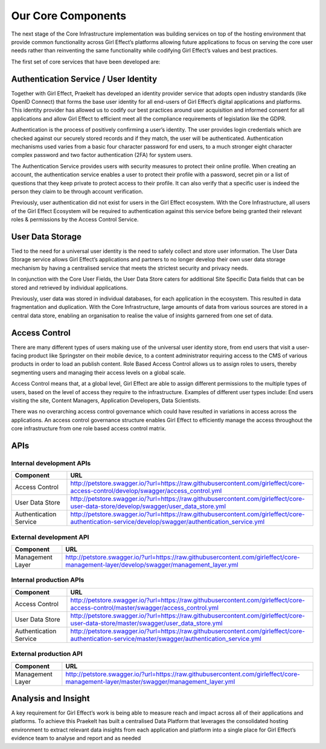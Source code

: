 Our Core Components
===================

The next stage of the Core Infrastructure implementation was building services on top of the hosting environment that provide common functionality across Girl Effect’s platforms allowing future applications to focus on serving the core user needs rather than reinventing the same functionality while codifying Girl Effect’s values and best practices.

The first set of core services that have been developed are:

.. _core-components-authentication:

Authentication Service / User Identity
--------------------------------------

Together with Girl Effect, Praekelt has developed an identity provider service that adopts open industry standards (like OpenID Connect) that forms the base user identity for all end-users of Girl Effect’s digital applications and platforms. This identity provider has allowed us to codify our best practices around user acquisition and informed consent for all applications and allow Girl Effect to efficient meet all the compliance requirements of legislation like the GDPR.

Authentication is the process of positively confirming a user’s identity.  The user provides login credentials which are checked against our securely stored records and if they match,  the user will be authenticated.  Authentication mechanisms used varies from a basic four character password for end users, to a much stronger eight character complex password and two factor authentication (2FA) for system users.

The Authentication Service provides users with security measures to protect their online profile. When creating an account, the authentication service enables a user to protect their profile with a password, secret pin or a list of questions that they keep private to protect access to their profile. It can also verify that a specific user is indeed the person they claim to be through account verification.

Previously, user authentication did not exist for users in the Girl Effect ecosystem. With the Core Infrastructure, all users of the Girl Effect Ecosystem will be required to authentication against this service before being granted their relevant roles & permissions by the Access Control Service.

.. _core-components-user-data-storage:

User Data Storage
-----------------

Tied to the need for a universal user identity is the need to safely collect and store user information. The User Data Storage service allows Girl Effect’s applications and partners to no longer develop their own user data storage mechanism by having a centralised service that meets the strictest security and privacy needs.

In conjunction with the Core User Fields, the User Data Store caters for additional Site Specific Data fields that can be stored and retrieved by individual applications.

Previously, user data was stored in individual databases, for each application in the ecosystem. This resulted in data fragmentation and duplication. With the Core Infrastructure, large amounts of data from various sources are stored in a central data store, enabling an organisation to realise the value of insights garnered from one set of data.

.. _core-components-access-control:

Access Control
--------------

There are many different types of users making use of the universal user identity store, from end users that visit a user-facing product like Springster on their mobile device, to a content administrator requiring access to the CMS of various products in order to load an publish content.  Role Based Access Control allows us to assign roles to users, thereby segmenting users and managing their access levels on a global scale.

Access Control means that, at a global level, Girl Effect are able to assign different permissions to the multiple types of users, based on the level of access they require to the infrastructure. Examples of different user types include: End users visiting the site, Content Managers, Application Developers, Data Scientists.

There was no overarching access control governance which could have resulted in variations in access across the applications. An access control governance structure enables Girl Effect to efficiently manage the access throughout the core infrastructure from one role based access control matrix.

.. _core-components-apis:

APIs
----

Internal development APIs
+++++++++++++++++++++++++

====================== ===
Component              URL
====================== ===
Access Control         http://petstore.swagger.io/?url=https://raw.githubusercontent.com/girleffect/core-access-control/develop/swagger/access_control.yml
User Data Store        http://petstore.swagger.io/?url=https://raw.githubusercontent.com/girleffect/core-user-data-store/develop/swagger/user_data_store.yml
Authentication Service http://petstore.swagger.io/?url=https://raw.githubusercontent.com/girleffect/core-authentication-service/develop/swagger/authentication_service.yml
====================== ===

External development API
++++++++++++++++++++++++

====================== ===
Component              URL
====================== ===
Management Layer       http://petstore.swagger.io/?url=https://raw.githubusercontent.com/girleffect/core-management-layer/develop/swagger/management_layer.yml
====================== ===

Internal production APIs
++++++++++++++++++++++++

====================== ===
Component              URL
====================== ===
Access Control         http://petstore.swagger.io/?url=https://raw.githubusercontent.com/girleffect/core-access-control/master/swagger/access_control.yml
User Data Store        http://petstore.swagger.io/?url=https://raw.githubusercontent.com/girleffect/core-user-data-store/master/swagger/user_data_store.yml
Authentication Service http://petstore.swagger.io/?url=https://raw.githubusercontent.com/girleffect/core-authentication-service/master/swagger/authentication_service.yml
====================== ===

External production API
+++++++++++++++++++++++

====================== ===
Component              URL
====================== ===
Management Layer       http://petstore.swagger.io/?url=https://raw.githubusercontent.com/girleffect/core-management-layer/master/swagger/management_layer.yml
====================== ===

.. _core-components-analysis-insight:

Analysis and Insight
--------------------

A key requirement for Girl Effect’s work is being able to measure reach and impact across all of their applications and platforms. To achieve this Praekelt has built a centralised Data Platform that leverages the consolidated hosting environment to extract relevant data insights from each application and platform into a single place for Girl Effect’s evidence team to analyse and report and as needed
